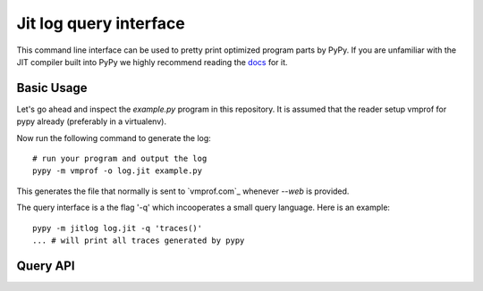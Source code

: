 Jit log query interface
============

This command line interface can be used to pretty print optimized
program parts by PyPy. If you are unfamiliar with the JIT compiler
built into PyPy we highly recommend reading the `docs`_ for it.

.. _`docs`: https://rpython.readthedocs.io/en/latest/jit/index.html

Basic Usage
-----------

Let's go ahead and inspect the `example.py` program in this repository.
It is assumed that the reader setup vmprof for pypy already (preferably in a
virtualenv).

Now run the following command to generate the log::

    # run your program and output the log
    pypy -m vmprof -o log.jit example.py

This generates the file that normally is sent to `vmprof.com`_ whenever
`--web` is provided.

The query interface is a the flag '-q' which incooperates a small
query language. Here is an example::

    pypy -m jitlog log.jit -q 'traces()'
    ... # will print all traces generated by pypy

Query API
---------


